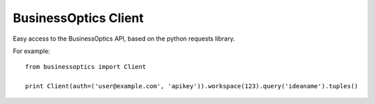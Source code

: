 BusinessOptics Client
---------------------

Easy access to the BusinessOptics API, based on the python requests library.

For example::

    from businessoptics import Client

    print Client(auth=('user@example.com', 'apikey')).workspace(123).query('ideaname').tuples()
